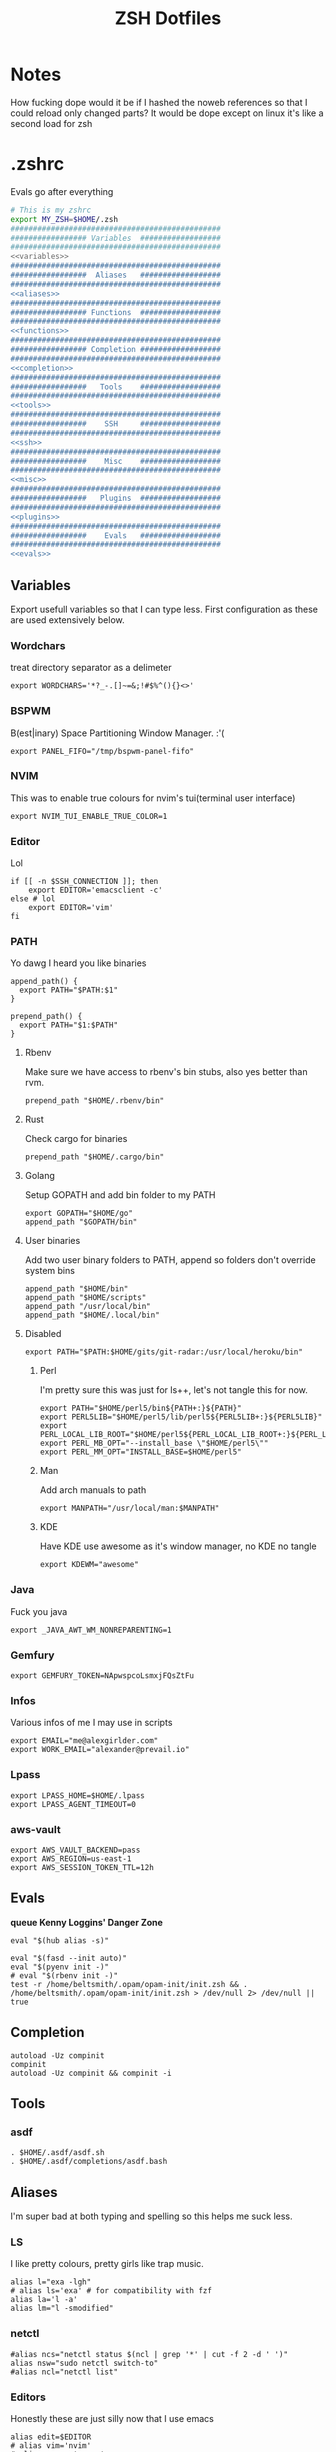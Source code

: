 #+TITLE: ZSH Dotfiles

* Notes
How fucking dope would it be if I hashed the noweb references so that I could reload only changed parts?
It would be dope except on linux it's like a second load for zsh

* .zshrc
Evals go after everything
#+BEGIN_SRC sh :tangle .zshrc :shebang #!/usr/bin/env zsh :noweb yes
  # This is my zshrc
  export MY_ZSH=$HOME/.zsh
  ###############################################
  ################# Variables  ##################
  ###############################################
  <<variables>>
  ###############################################
  #################  Aliases   ##################
  ###############################################
  <<aliases>>
  ###############################################
  ################# Functions  ##################
  ###############################################
  <<functions>>
  ###############################################
  ################# Completion ##################
  ###############################################
  <<completion>>
  ###############################################
  #################   Tools    ##################
  ###############################################
  <<tools>>
  ###############################################
  #################    SSH     ##################
  ###############################################
  <<ssh>>
  ###############################################
  #################    Misc    ##################
  ###############################################
  <<misc>>
  ###############################################
  #################   Plugins  ##################
  ###############################################
  <<plugins>>
  ###############################################
  #################    Evals   ##################
  ###############################################
  <<evals>>
#+END_SRC
** Variables
:PROPERTIES:
:header-args: :noweb-ref variables
:END:
Export usefull variables so that I can type less.
First configuration as these are used extensively below.

*** Wordchars
treat directory separator as a delimeter
#+BEGIN_SRC shell
export WORDCHARS='*?_-.[]~=&;!#$%^(){}<>'
#+END_SRC
*** BSPWM
B(est|inary) Space Partitioning Window Manager.
:'(
#+BEGIN_SRC shell :noweb-ref no
export PANEL_FIFO="/tmp/bspwm-panel-fifo"
#+END_SRC
*** NVIM
This was to enable true colours for nvim's tui(terminal user interface)
#+BEGIN_SRC shell :noweb-ref no
export NVIM_TUI_ENABLE_TRUE_COLOR=1
#+END_SRC
*** Editor
Lol

#+BEGIN_SRC shell
if [[ -n $SSH_CONNECTION ]]; then
    export EDITOR='emacsclient -c'
else # lol
    export EDITOR='vim'
fi
#+END_SRC
*** PATH
Yo dawg I heard you like binaries

#+BEGIN_SRC shell
  append_path() {
    export PATH="$PATH:$1"
  }

  prepend_path() {
    export PATH="$1:$PATH"
  }
#+END_SRC
**** Rbenv
Make sure we have access to rbenv's bin stubs, also yes better than rvm.

#+BEGIN_SRC shell :tangle no
prepend_path "$HOME/.rbenv/bin"
#+END_SRC
**** Rust
Check cargo for binaries
#+BEGIN_SRC shell
prepend_path "$HOME/.cargo/bin"
#+END_SRC
**** Golang
Setup GOPATH and add bin folder to my PATH

#+BEGIN_SRC shell
export GOPATH="$HOME/go"
append_path "$GOPATH/bin"
#+END_SRC
**** User binaries
Add two user binary folders to PATH, append so folders don't override system bins
#+BEGIN_SRC shell
append_path "$HOME/bin"
append_path "$HOME/scripts"
append_path "/usr/local/bin"
append_path "$HOME/.local/bin"
#+END_SRC
**** Disabled
:PROPERTIES:
:header-args: :noweb-ref no
:END:

#+BEGIN_SRC shell
export PATH="$PATH:$HOME/gits/git-radar:/usr/local/heroku/bin"
#+END_SRC

***** Perl
I'm pretty sure this was just for ls++, let's not tangle this for now.
#+BEGIN_SRC shell
export PATH="$HOME/perl5/bin${PATH+:}${PATH}"
export PERL5LIB="$HOME/perl5/lib/perl5${PERL5LIB+:}${PERL5LIB}"
export PERL_LOCAL_LIB_ROOT="$HOME/perl5${PERL_LOCAL_LIB_ROOT+:}${PERL_LOCAL_LIB_ROOT}"
export PERL_MB_OPT="--install_base \"$HOME/perl5\""
export PERL_MM_OPT="INSTALL_BASE=$HOME/perl5"
#+END_SRC
***** Man
Add arch manuals to path

#+BEGIN_SRC shell
export MANPATH="/usr/local/man:$MANPATH"
#+END_SRC
***** KDE
Have KDE use awesome as it's window manager, no KDE no tangle

#+BEGIN_SRC shell
export KDEWM="awesome"
#+END_SRC
*** Java
Fuck you java
#+BEGIN_SRC shell
export _JAVA_AWT_WM_NONREPARENTING=1
#+END_SRC
*** Gemfury
#+BEGIN_SRC shell
export GEMFURY_TOKEN=NApwspcoLsmxjFQsZtFu
#+END_SRC
*** Infos
Various infos of me I may use in scripts
#+begin_src shell
export EMAIL="me@alexgirlder.com"
export WORK_EMAIL="alexander@prevail.io"
#+end_src
*** Lpass
#+BEGIN_SRC shell
export LPASS_HOME=$HOME/.lpass
export LPASS_AGENT_TIMEOUT=0
#+END_SRC
*** aws-vault
#+BEGIN_SRC shell
export AWS_VAULT_BACKEND=pass
export AWS_REGION=us-east-1
export AWS_SESSION_TOKEN_TTL=12h
#+END_SRC
** Evals
:PROPERTIES:
:header-args: :noweb-ref evals
:END:
*queue Kenny Loggins' Danger Zone*
#+BEGIN_SRC shell
eval "$(hub alias -s)"

eval "$(fasd --init auto)"
eval "$(pyenv init -)"
# eval "$(rbenv init -)"
test -r /home/beltsmith/.opam/opam-init/init.zsh && . /home/beltsmith/.opam/opam-init/init.zsh > /dev/null 2> /dev/null || true
#+END_SRC
** Completion
:PROPERTIES:
:header-args: :noweb-ref completion
:END:
#+begin_src shell
autoload -Uz compinit
compinit
autoload -Uz compinit && compinit -i
#+end_src

#+RESULTS:

** Tools
:PROPERTIES:
:header-args: :noweb-ref tools
:END:
*** asdf
#+BEGIN_SRC shell
  . $HOME/.asdf/asdf.sh
  . $HOME/.asdf/completions/asdf.bash
#+END_SRC
** Aliases
:PROPERTIES:
:header-args: :noweb-ref aliases
:END:
I'm super bad at both typing and spelling so this helps me suck less.

*** LS
I like pretty colours, pretty girls like trap music.
#+BEGIN_SRC shell
  alias l="exa -lgh"
  # alias ls='exa' # for compatibility with fzf
  alias la='l -a'
  alias lm="l -smodified"
#+END_SRC
*** netctl
#+BEGIN_SRC shell
#alias ncs="netctl status $(ncl | grep '*' | cut -f 2 -d ' ')"
alias nsw="sudo netctl switch-to"
#alias ncl="netctl list"
#+END_SRC
*** Editors
Honestly these are just silly now that I use emacs
#+BEGIN_SRC shell
  alias edit=$EDITOR
  # alias vim='nvim'
  # alias emacs='emacs'
  alias spacemacs='emacs'
#+END_SRC
*** Edits
Slightly useful but honestly I just use recentf in emacs to find these.
#+BEGIN_SRC shell
alias vimrc='edit ~/.config/nvim/init.vim'
alias zshrc='edit ~/.zshrc'
alias zshv='edit ~/.zsh_vars'
#+END_SRC
*** OS Specific
**** Archlinux
#+BEGIN_SRC shell
  alias paccmd='trizen'
  alias ya='yaourt'
  alias pacsearch='paccmd -Ss'
  alias pacins='paccmd -S'
  alias pacin='paccmd -U'
  alias pacupd='paccmd -Syyu'
  alias pacdb='sudo pacman -Syy'

  alias pbcopy='xsel --clipboard --input'
  alias pbpaste='xsel --clipboard --output'

  alias xboxc='sudo xboxdrv --mimic-xpad --detach-kernel-driver --silent'
  alias steam_wine='WINEDEBUG=-all wine ~/.wine/drive_c/Program\ Files/Steam/Steam.exe -no-dwrite >/dev/null 2>&1 &'
  alias bt='bluetoothctl'
#+END_SRC

#+RESULTS:

*** CD .......
#+BEGIN_SRC shell
alias ..="\cd .."
alias ...="\cd ../.."
alias ....="\cd ../../.."
alias .....="\cd ../../../.."
alias ......="\cd ../../../../.."

#+END_SRC
*** KC
#+BEGIN_SRC shell
  alias kc="kubectl"
#+END_SRC
*** docker
#+BEGIN_SRC shell
alias dcmp="docker-compose"
#+END_SRC
*** Unaliases
#+begin_src shell
  # unalias rg # Fuck off rails generate, who the hell uses you
#+end_src
*** cassandra
#+begin_src sh
alias cassandra="docker run --rm --network host cassandra"
alias cassandrad="docker run --network host --name my-cassandrad -d cassandra"
alias cqlsh="docker run --rm -it --network host cassandra cqlsh"
#+end_src
*** networking
#+begin_src sh
alias nassh="TERM=xterm-256color ssh root@tower"
#+end_src
**** hosts
#+BEGIN_SRC sh
alias hosts="hosts --auto-sudo"

fpath=(~/.zsh/completion $fpath)
#+END_SRC
** Functions
:PROPERTIES:
:header-args: :noweb-ref functions
:END:

Here are the custom functions I use in zsh, a lot of them I don't use anymore.
*** reload
#+begin_src shell
reload() {
  source ~/.zshrc
}
#+end_src
*** Loadit
Super simple loading function that doesn't fail(it's a feature!)
#+BEGIN_SRC shell
loadit() {
    [[ -a $1 ]] && source $1
}
#+END_SRC
*** up
#+BEGIN_SRC shell
up() {
    for i in $(seq $1);
    do
    cd ..
    done
}
#+END_SRC)
*** Ruby
#+BEGIN_SRC shell

  gi() {
      gem install $@
      rbenv rehash
  }

#+END_SRC

*** Utility
Various utility functions

**** ts
Send a command to tmux, this was mainly use dby my vim configuration.
Since I am using emacs I no longer need this command and as such is not tangled.
#+BEGIN_SRC shell :noweb-ref no
ts() {
    local args=$@
    tmux send-keys -t right "$args" C-m
}
#+END_SRC

**** slowly
Run a command with slow network
#+BEGIN_SRC shell
slowly() { trickle -u 1024 -d 1024 $@ }
#+END_SRC

**** cdl
cd and ls
#+BEGIN_SRC shell
cdl () { cd "$@" && ls; }
#+END_SRC

**** y2j
#+BEGIN_SRC shell
y2j() {
    if [[ $# -gt 1 ]]; then
        ruby -ryaml -rjson -e 'puts JSON.pretty_generate(YAML.load(ARGF))' < $1 > $2
    else
        ruby -ryaml -rjson -e 'puts JSON.pretty_generate(YAML.load(ARGF))' < $1
    fi
}

#+END_SRC
**** Mackup
#+BEGIN_SRC shell
mackup() {
  local folder=$1
  local log=$(mktemp /tmp/transfer.log.XXXXX)
  local destination='backup'
  rsync -avzm --stats --safe-links --ignore-existing --dry-run --human-readable "$folder" "$destination" > "$log"
  cat $log | parallel --will-cite -j 5 rsync -avzm --relative --stats --safe-links --ignore-existing --human-readable {} "$destination" > result.log
}
#+END_SRC
**** MT
eMpTys a file
#+BEGIN_SRC shell
mt() {
  echo '' > $1
}
#+END_SRC
**** rbit
RBenv Install This
#+BEGIN_SRC shell
  rbit() {
    local rbv='.ruby-version'
    [[ -a $rbv ]] && rbenv install $(< $rbv)
  }
#+END_SRC
**** reflect
#+BEGIN_SRC shell
  reflect() {
    sudo reflector --protocol https --latest 30 --number 20 --sort rate --save /etc/pacman.d/mirrorlist
  }
#+END_SRC
**** as-circle
#+BEGIN_SRC shell
as-circle() {
    CIRCLE_BRANCH=$(git rev-parse --abbrev-ref HEAD) CIRCLE_SHA1=$(git rev-parse --short HEAD) "$@"
}
#+END_SRC
**** fzmv
#+BEGIN_SRC shell
fzmv() {
    local src=$(find "$1" -type f | fzf)
    local dest=$2
    mv "$src" "$dest"
}

#+END_SRC
*** Wine
wine helper functions, I'm not using wine anymore so I don't tangle this block
#+BEGIN_SRC shell :noweb-ref no
prefix() {
    export WINEARCH=win32
    export WINEPREFIX="$HOME/.local/share/wineprefixes/$1"
}

goc() {
    cd $WINEPREFIX/drive_c
}
#+END_SRC

*** Multiple command runners
Collection of functions I wrote that allows the same command to be ran multiple
times either stopping on failure or continuing

Short circuit commands exiting after first non 0 return code.
#+BEGIN_SRC shell
multi_rspec() {
    for i in $(seq $1) ;
      do bundle exec rspec spec ; [[ ! $? = 0 ]] && break ;
    done
}

multi() {
    for i in $(seq $1) ;
      do ${*:2} ; [[ ! $? = 0 ]] && break ;
    done
}
#+END_SRC

Brute force commands continuing even after failure.
#+BEGIN_SRC shell
multi_ne() {
    for i in $(seq $1) ;
      do ${*:2} ;
    done
}

multi_async() {
    for i in $(seq $1) ; do JOB=$i ${*:2} & ; done
}

multi_curl() { for i in $(seq $1) ; do ${*:2} -h >> logs.out & ; done }
#+END_SRC
*** Blog
I used to have a blog but I don't anymore so let's just not tanlge these

#+BEGIN_SRC shell :noweb-ref no
export BLOG_SERVER="104.236.8.146"

jnew() {
    local title=$1
    local date=$(date +%Y-%m-%d)
    local time=$(date +%T)
    local post="$date-$title.md"

    echo "---\nlayout: post\ntitle: $title\ndate: $date $time\n---" > _posts/$post
    vim _posts/$post
}

update_blog() {
    ssh $BLOG_SERVER 'cd /home/alex/alexgirdler.github.io/ && git pull'
}

#+END_SRC

*** Configuration matrix
More or less a comprehensive list of config files I've worked with for linux.
Use emacs so no need for this because recentf
#+BEGIN_SRC shell :noweb-ref no
conf() {
          case $1 in
        awesome)    emacsclient -c ~/.config/awesome/rc.lua ;;
        herbst)     emacsclient -c ~/.config/herbstluftwm/autostart ;;
        xmonad)     emacsclient -c ~/.xmonad/xmonad.hs ;;
        bspwm)      emacsclient -c ~/.config/bspwm/bspwmrc ;;
        sxhkd)      emacsclient -c ~/.config/sxhkd/sxhkdrc ;;
        conky)      emacsclient -c ~/.xmonad/.conky_dzen ;;
        menu)       emacsclient -c ~/scripts/menu ;;
        mpd)        emacsclient -c ~/.mpdconf ;;
        mutt)       emacsclient -c ~/.mutt/acct/agirdler ;;
        ncmpcpp)    emacsclient -c ~/.ncmpcpp/config ;;
        pacman)     emacsclient -c /etc/pacman.conf ;;
        ranger)     emacsclient -c ~/.config/ranger/rc.conf ;;
        rifle)      emacsclient -c ~/.config/ranger/rifle.conf ;;
        termite)    emacsclient -c ~/.config/termite/config ;;
        tmux)       emacsclient -c ~/.tmux.conf ;;
        xinit)      emacsclient -c ~/.xinitrc ;;
        xresources)	emacsclient -c ~/.Xresources && xrdb ~/.Xresources ;;
        zsh)        emacsclient -c ~/.zshrc && source ~/.zshrc ;;
                    hosts)		  sudoedit /etc/hosts ;;
                    vhosts)		  sudoedit /etc/httpd/conf/extra/httpd-vhosts.conf ;;
                    httpd)		  sudoedit /etc/httpd/conf/httpd.conf ;;
                    *)			    echo "Unknown application: $1" ;;
          esac
}
#+END_SRC
*** Code Climate
Utility function to run the code climate docker container on the current project.
Again no tanglerino because no code climaterino.
#+BEGIN_SRC shell :noweb-ref no
codeclimate() {
    docker run \
           --interactive --tty --rm \
           --env CODECLIMATE_CODE="$PWD" \
           --volume "$PWD":/code \
           --volume /var/run/docker.sock:/var/run/docker.sock \
           --volume /tmp/cc:/tmp/cc \
           codeclimate/codeclimate $@
}
#+END_SRC
*** TravisCI
**** pull_build_logs
#+BEGIN_SRC shell
  function mount_build() {
    local build_number="$1"
  }
#+END_SRC
*** heroku
**** heroku psql
#+BEGIN_SRC shell
function hsql() {
    psql `heroku config -a $1 | grep 'MASTER_DATA' | cut -f 2-100 -d ':'`
}

function _hsql() {

}
#+END_SRC
**** heroku apps
#+BEGIN_SRC shell
function _herokuapps() {
    local cache_file = /tmp/heroku_apps
    [[ ( ! -r $cache_file) ]] && heroku
    _arguments -C <(cache_file)
}
#+END_SRC
**** heroku config
#+BEGIN_SRC shell
function hconf() {
    heroku config -a $1
}
#+END_SRC

** Plugin manager
:PROPERTIES:
:header-args: :noweb-ref plugins
:END:

I currently use zplug to manage my zsh plugins

*** Initialization
I set the `ZPLUG' shell variable to the location where zplug is installed
#+BEGIN_SRC shell
export ZPLUG=/usr/share/zsh/scripts/zplug
#+END_SRC

In order to load zplug you need to source the `init.zsh' file in the
installation directory.
#+BEGIN_SRC shell
source $ZPLUG/init.zsh
#+END_SRC

*** Plugins
The syntax zplug uses to manage a plugin is as follows:

#+BEGIN_SRC shell :noweb-ref no
zplug "plugin/name", option:value
#+END_SRC

**** Enabled plugins
***** Github plugins
Plugins loaded from github, since github is the default origin(`from' option) I do not include it.
#+BEGIN_SRC shell
  zplug "zsh-users/zsh-history-substring-search"
  zplug "zsh-users/zsh-completions" # do-everything argument completions
  zplug 'zsh-users/zsh-syntax-highlighting', defer:3
  zplug "mafredri/zsh-async"
  zplug "sindresorhus/pure", use:pure.zsh, as:theme

  zplug "b4b4r07/enhancd", use:init.sh
  zplug "junegunn/fzf", as:command, use:"bin/fzf-tmux"
  zplug "junegunn/fzf-bin", from:gh-r, as:command, rename-to:fzf
#+END_SRC

***** oh-my-zsh plugins
These are loaded from the oh-my-zsh library
#+BEGIN_SRC shell
  zplug "plugins/heroku", from:oh-my-zsh
  zplug "plugins/kubectl", from:oh-my-zsh
  zplug "plugins/git", from:oh-my-zsh
  zplug "plugins/sudo", from:oh-my-zsh
  zplug "plugins/bundler", from:oh-my-zsh
  # zplug "plugins/rake-fast", from:oh-my-zsh
  # zplug "plugins/rbenv", from:oh-my-zsh
  zplug "plugins/colorize", from:oh-my-zsh # Plugin for highlighting file content
  # zplug "lib/clipboard", from:oh-my-zsh, if:"[[ $OSTYPE == *darwin* ]]"
#+END_SRC

**** Disabled plugins
These plugins are not tangled to any file and therefore not managed by zplug.
Reasons for disabling range from performance to being un-needed.

#+BEGIN_SRC shell
  # zplug "hchbaw/auto-fu.zsh"

  # zplug "plugins/rails", from:oh-my-zsh

  # zplug "lib/completion", from:oh-my-zsh
#+END_SRC
**** zplug internals
Have zplug manage itself
#+BEGIN_SRC shell
zplug 'zplug/zplug', hook-build:'zplug --self-manage'
#+END_SRC

Install plugins if there are plugins that have not been installed
#+BEGIN_SRC shell
if ! zplug check --verbose; then
    printf "Install? [y/N]: "
    if read -q; then
        echo; zplug install
    fi
fi
#+END_SRC

Finally have zplug load everything
#+BEGIN_SRC shell
zplug load
#+END_SRC
** SSH setup
:PROPERTIES:
:header-args: :noweb-ref ssh
:END:
Honestly I've had this for so long I don't know where it came from but it
basically handles making sure I have a ssh agent setup and the correct settings
sourced.

#+BEGIN_SRC shell
export SSH_ENV="$HOME/.ssh/environment"

start_agent() {
    echo "Initialising new SSH agent..."
    /usr/bin/ssh-agent | sed 's/^echo/#echo/' > "${SSH_ENV}"
    echo succeeded
    chmod 600 "${SSH_ENV}"
    . "${SSH_ENV}" > /dev/null
    /usr/bin/ssh-add;
}

# Source SSH settings, if applicable

if [ -f "${SSH_ENV}" ]; then
    . "${SSH_ENV}" > /dev/null
    #ps ${SSH_AGENT_PID} doesn't work under cywgin
    ps -ef | grep ${SSH_AGENT_PID} | grep ssh-agent$ > /dev/null || {
        start_agent;
    }
else
    start_agent;
fi
#+END_SRC

** Misc(aka hella dope shit)
:PROPERTIES:
:header-args: :noweb-ref misc
:END:
*** Termite set directory
#+BEGIN_SRC shell
if [[ $TERM == xterm-termite ]]; then
    . /etc/profile.d/vte.sh
    __vte_osc7
fi
#+END_SRC
*** Bindings
These are hella dope
#+BEGIN_SRC shell
  bindkey -e
  bindkey "\e." insert-last-word

  bindkey "^[[A" history-beginning-search-backward
  bindkey "^[[B" history-beginning-search-forward

  bindkey "^[[1;3C" forward-word
  bindkey "^[[1;3D" backward-word

  bindkey "\e[3~" delete-char
#+END_SRC
*** setops
Enable hella dope shit
#+BEGIN_SRC shell
setopt autopushd
#+END_SRC
*** load FZF
#+BEGIN_SRC shell
[ -f ~/.fzf.zsh ] && source ~/.fzf.zsh
#+END_SRC
** Compde
** Secrets
shoosh
#+begin_src shell
loadit ~/.secrets
#+end_src
